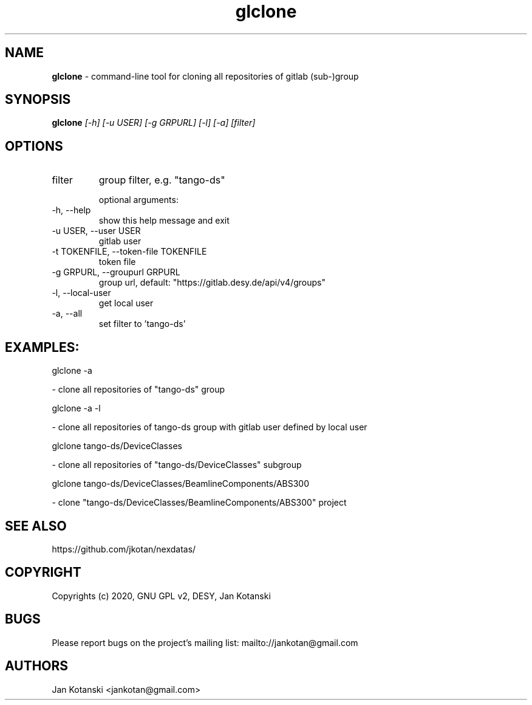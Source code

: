 .TH glclone 1 "2020-05-13" glclone
.SH NAME
.B glclone
\- command-line tool for cloning all repositories of gitlab (sub-)group

.SH SYNOPSIS
.B  glclone
.I [-h] [-u USER] [-g GRPURL] [-l] [-a] [filter]


.SH OPTIONS
.IP "filter"
group filter, e.g. "tango-ds"

optional arguments:
.IP "-h, --help"
show this help message and exit
.IP "-u USER, --user USER"
gitlab user
.IP "-t TOKENFILE, --token-file TOKENFILE"
token file
.IP "-g GRPURL, --groupurl GRPURL"
group url, default: "https://gitlab.desy.de/api/v4/groups"
.IP "-l, --local-user"
get local user
.IP "-a, --all"
set filter to 'tango-ds'

.SH EXAMPLES:
  glclone  -a

    - clone all repositories of "tango-ds" group

  glclone  -a -l

    - clone all repositories of tango-ds group with gitlab user defined by local user

  glclone tango-ds/DeviceClasses

    - clone all repositories of "tango-ds/DeviceClasses" subgroup

  glclone tango-ds/DeviceClasses/BeamlineComponents/ABS300

    - clone "tango-ds/DeviceClasses/BeamlineComponents/ABS300" project


.SH SEE ALSO
https://github.com/jkotan/nexdatas/

.SH COPYRIGHT
Copyrights (c) 2020, GNU GPL v2, DESY, Jan Kotanski

.SH BUGS
Please report bugs on the project's mailing list:
mailto://jankotan@gmail.com

.SH AUTHORS
Jan Kotanski <jankotan@gmail.com>

